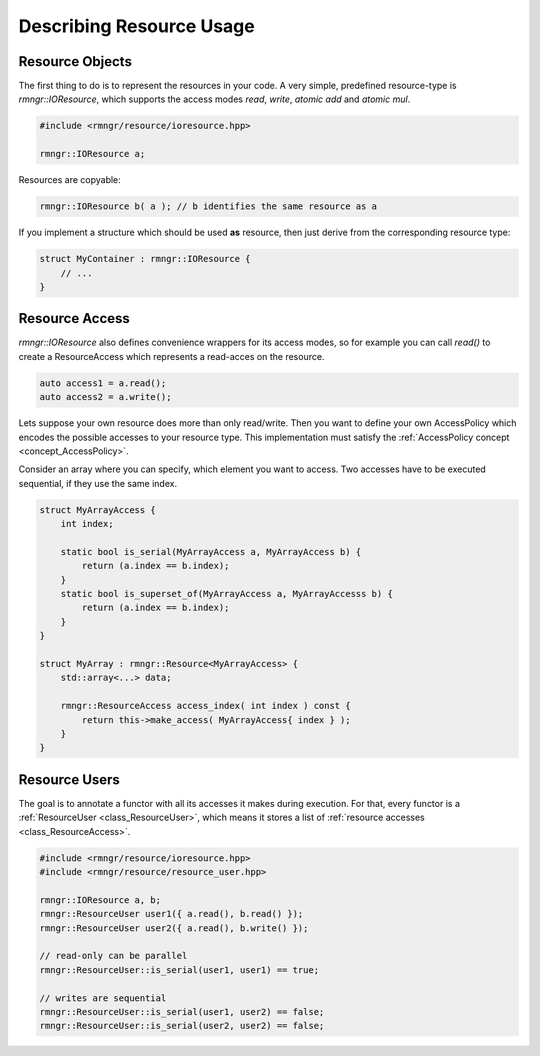 
#################################
    Describing Resource Usage
#################################

Resource Objects
================

The first thing to do is to represent the resources in your code. A very simple, predefined resource-type is `rmngr::IOResource`, which supports the access modes *read*, *write*, *atomic add* and *atomic mul*.

.. code-block:: c++

    #include <rmngr/resource/ioresource.hpp>

    rmngr::IOResource a;

Resources are copyable:

.. code-block:: c++

    rmngr::IOResource b( a ); // b identifies the same resource as a

If you implement a structure which should be used **as** resource, then just derive from the corresponding resource type:

.. code-block:: c++

    struct MyContainer : rmngr::IOResource {
        // ...
    }

Resource Access
===============

`rmngr::IOResource` also defines convenience wrappers for its access modes, so for example you can call `read()` to create a ResourceAccess which represents a read-acces on the resource.

.. code-block:: c++

    auto access1 = a.read();
    auto access2 = a.write();


Lets suppose your own resource does more than only read/write.
Then you want to define your own AccessPolicy which encodes the possible accesses to your resource type. This implementation must satisfy the :ref:`AccessPolicy concept <concept_AccessPolicy>`.

Consider an array where you can specify, which element you want to access. Two accesses have to be executed sequential, if they use the same index.

.. code-block:: c++

    struct MyArrayAccess {
        int index;

        static bool is_serial(MyArrayAccess a, MyArrayAccess b) {
            return (a.index == b.index);
        }
        static bool is_superset_of(MyArrayAccess a, MyArrayAccesss b) {
            return (a.index == b.index);
        }
    }
    
    struct MyArray : rmngr::Resource<MyArrayAccess> {
        std::array<...> data;

        rmngr::ResourceAccess access_index( int index ) const {
            return this->make_access( MyArrayAccess{ index } );
	}
    }

Resource Users
==============

The goal is to annotate a functor with all its accesses it makes during execution.
For that, every functor is a :ref:`ResourceUser <class_ResourceUser>`, which means it stores a list of :ref:`resource accesses <class_ResourceAccess>`.

.. code-block:: c++

    #include <rmngr/resource/ioresource.hpp>
    #include <rmngr/resource/resource_user.hpp>

    rmngr::IOResource a, b;
    rmngr::ResourceUser user1({ a.read(), b.read() });
    rmngr::ResourceUser user2({ a.read(), b.write() });

    // read-only can be parallel
    rmngr::ResourceUser::is_serial(user1, user1) == true;

    // writes are sequential
    rmngr::ResourceUser::is_serial(user1, user2) == false;
    rmngr::ResourceUser::is_serial(user2, user2) == false;
